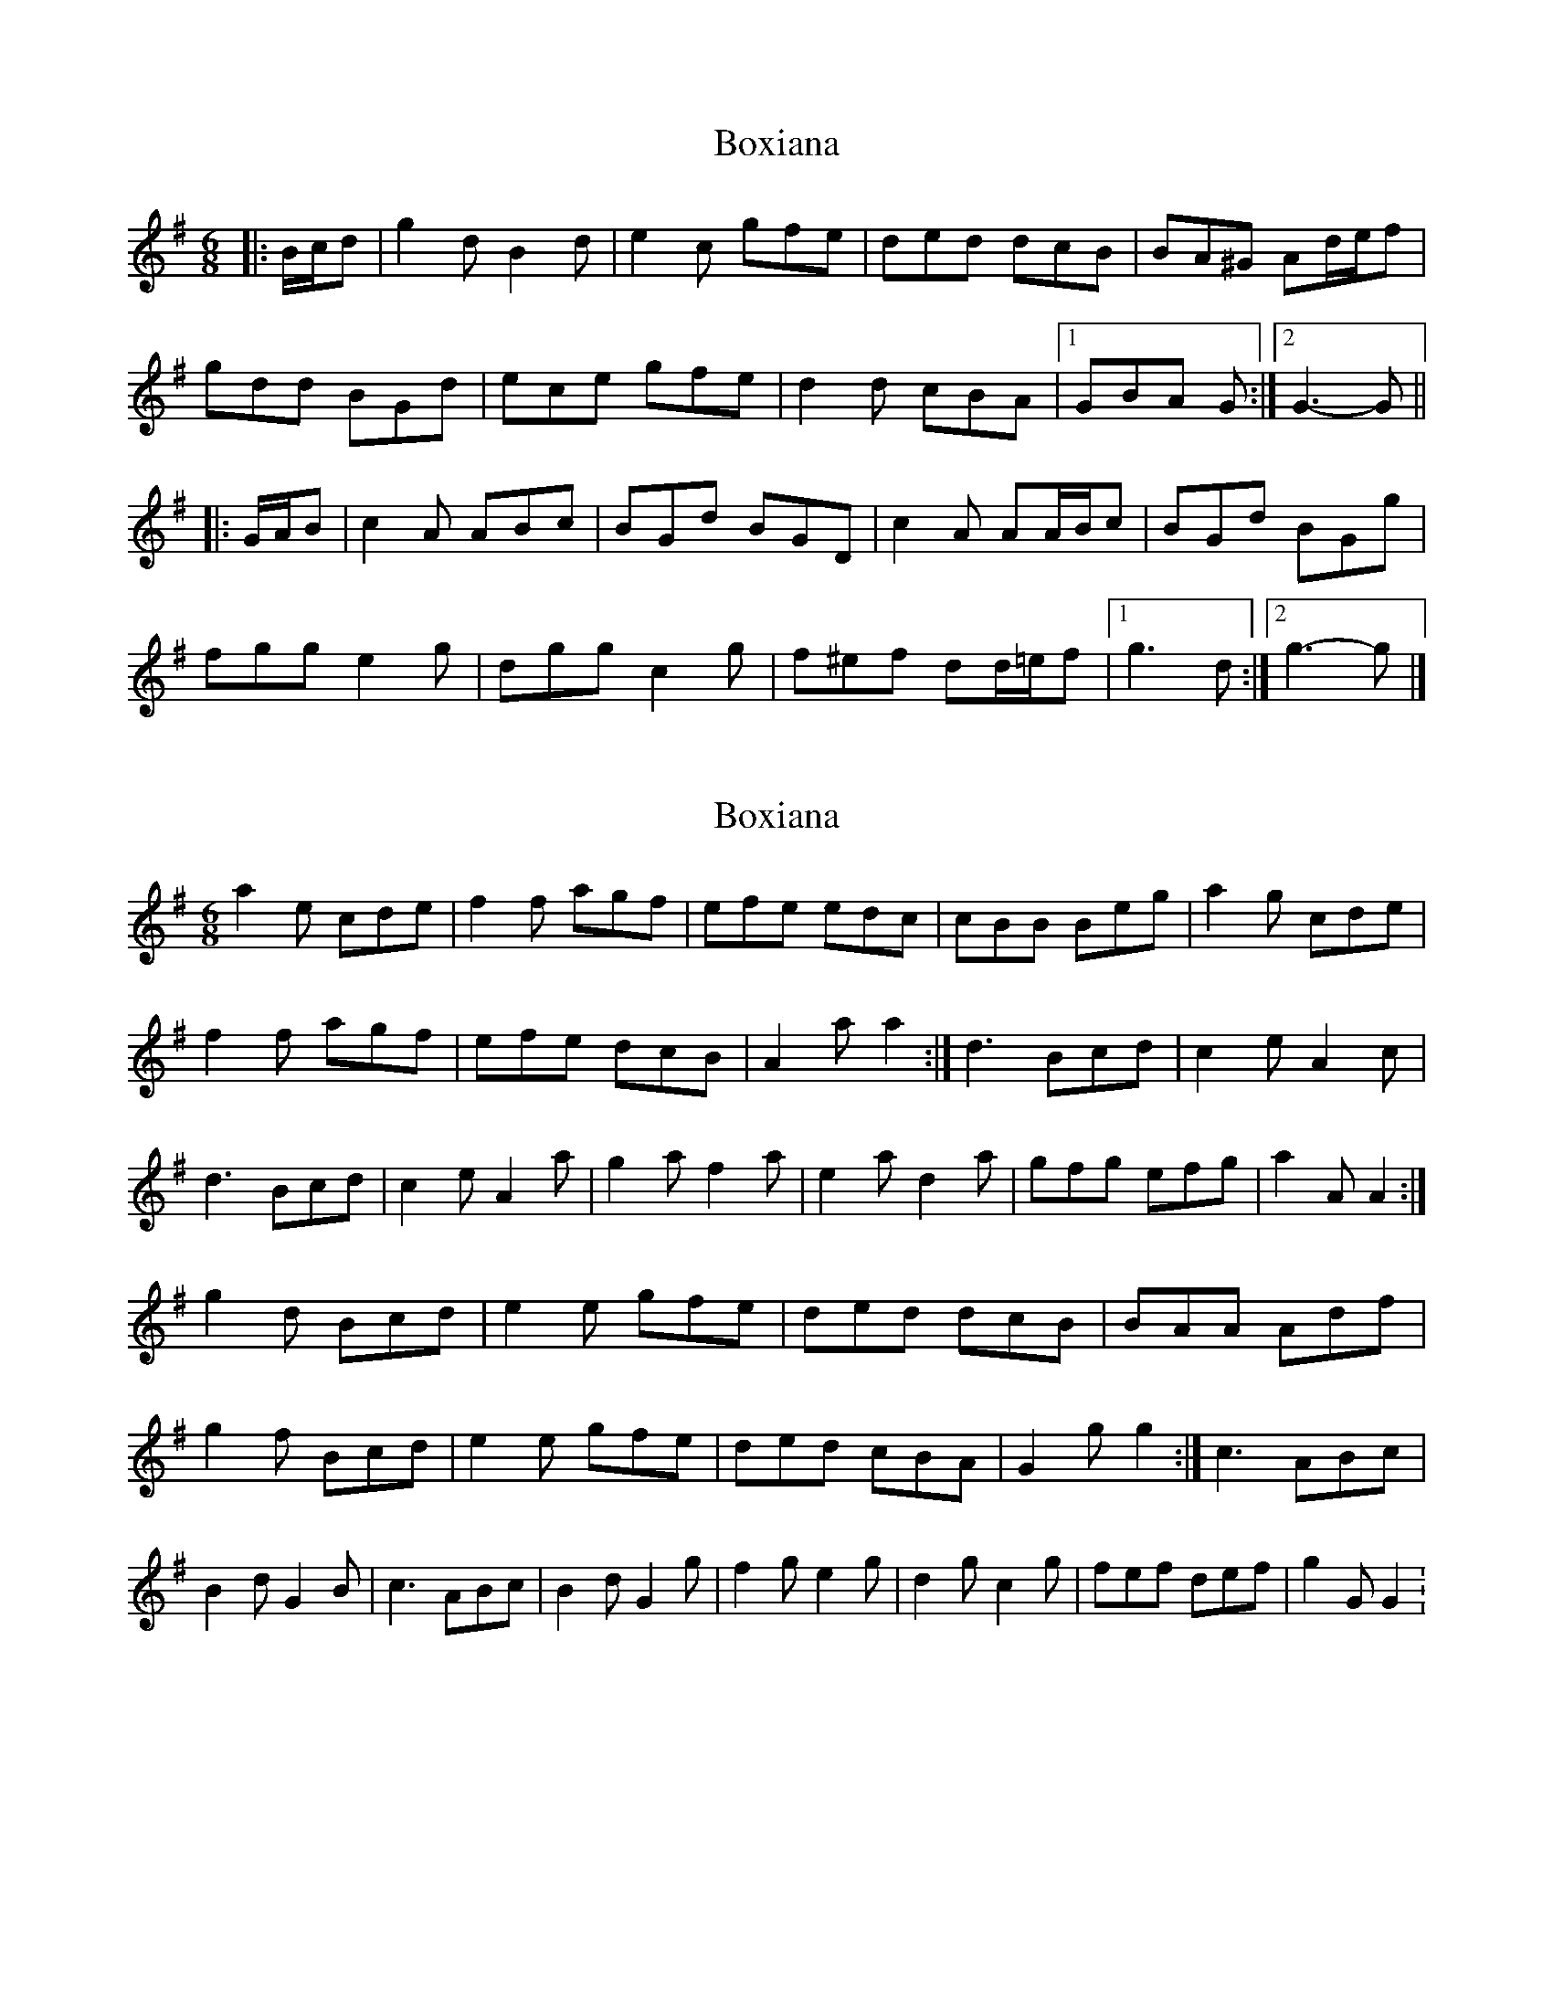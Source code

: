 X: 1
T: Boxiana
Z: ceolachan
S: https://thesession.org/tunes/9387#setting9387
R: jig
M: 6/8
L: 1/8
K: Gmaj
|: B/c/d | g2 d B2 d | e2 c gfe | ded dcB | BA^G Ad/e/f |
gdd BGd | ece gfe | d2 d cBA |1 GBA G :|2 G3- G ||
|: G/A/B | c2 A ABc | BGd BGD | c2 A AA/B/c | BGd BGg |
fgg e2 g | dgg c2 g | f^ef dd/=e/f |1 g3 d :|2 g3- g |]
X: 2
T: Boxiana
Z: ceolachan
S: https://thesession.org/tunes/9387#setting19995
R: jig
M: 6/8
L: 1/8
K: Gmaj
a2 e cde | f2 f agf | efe edc | cBB Beg |a2 g cde | f2 f agf | efe dcB | A2 a a2 :|d3 Bcd | c2 e A2 c | d3 Bcd | c2 e A2 a |g2 a f2 a | e2 a d2 a | gfg efg | a2 A A2 :|g2 d Bcd | e2 e gfe | ded dcB | BAA Adf |g2 f Bcd | e2 e gfe | ded cBA | G2 g g2 :|c3 ABc | B2 d G2 B | c3 ABc | B2 d G2 g |f2 g e2 g | d2 g c2 g | fef def | g2 G G2 :!
X: 3
T: Boxiana
Z: ceolachan
S: https://thesession.org/tunes/9387#setting19996
R: jig
M: 6/8
L: 1/8
K: Gmaj
g2 d B2 d | e2 c gfe | d2 G dcB | BA^G A2 d |g2 f B2 d | e2 e gfe | d2 d cBA | G3- G2 :| c3 ABc | B2 d G2 B | c3 ABc | B2 d G2 g |f2 g e2 g | d2 g c2 g | f2 f def | g3 g2 :!
X: 4
T: Boxiana
Z: ceolachan
S: https://thesession.org/tunes/9387#setting19997
R: jig
M: 6/8
L: 1/8
K: Amaj
a2 e c2 e | f2 d agf | efe edc | cB^A Be/f/g |aee cAe | fdf agf | e2 e dcB |[1 AcB A :|[2 A3- A ||d2 B Bcd | cAe cAE | d2 B BB/c/d | cAe cAa |gaa f2 a | eaa d2 a | g=g^g ee/f/g |[1 a3 e :|[2 a3- a |]
